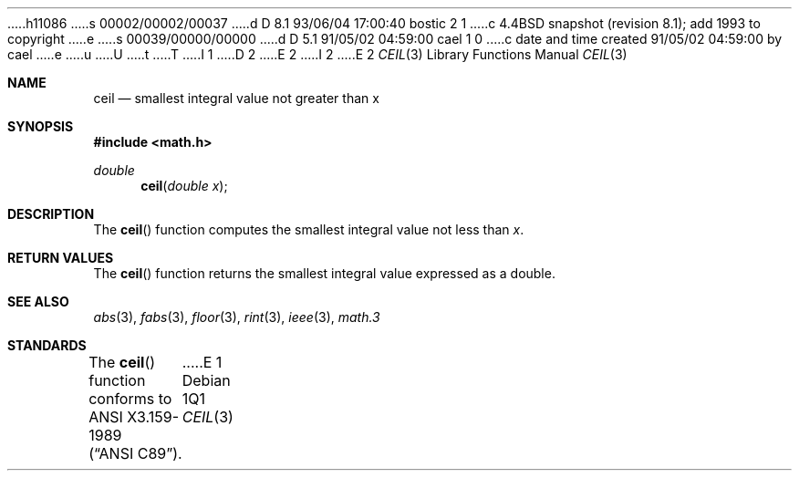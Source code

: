 h11086
s 00002/00002/00037
d D 8.1 93/06/04 17:00:40 bostic 2 1
c 4.4BSD snapshot (revision 8.1); add 1993 to copyright
e
s 00039/00000/00000
d D 5.1 91/05/02 04:59:00 cael 1 0
c date and time created 91/05/02 04:59:00 by cael
e
u
U
t
T
I 1
D 2
.\" Copyright (c) 1991 The Regents of the University of California.
.\" All rights reserved.
E 2
I 2
.\" Copyright (c) 1991, 1993
.\"	The Regents of the University of California.  All rights reserved.
E 2
.\"
.\" %sccs.include.redist.man%
.\"
.\"     %W% (Berkeley) %G%
.\"
.Dd %Q%
.Dt CEIL 3
.Os
.Sh NAME
.Nm ceil
.Nd smallest integral value not greater than x
.Sh SYNOPSIS
.Fd #include <math.h>
.Ft double
.Fn ceil "double x"
.Sh DESCRIPTION
The
.Fn ceil
function computes the smallest integral value not less than
.Fa x .
.Sh RETURN VALUES
The
.Fn ceil
function returns the smallest integral value
expressed as a double.
.Sh SEE ALSO
.Xr abs 3 ,
.Xr fabs 3 ,
.Xr floor 3 ,
.Xr rint 3 ,
.Xr ieee 3 ,
.Xr math.3
.Sh STANDARDS
The
.Fn ceil
function conforms to
.St -ansiC .
E 1

